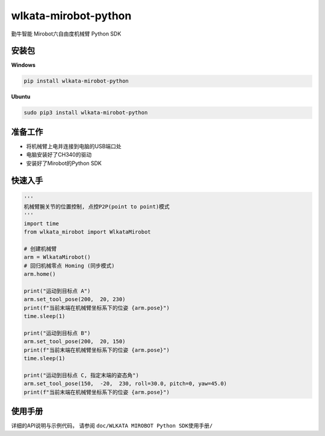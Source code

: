 wlkata-mirobot-python
=====================

勤牛智能 Mirobot六自由度机械臂 Python SDK

安装包
------

**Windows**

.. code:: bash

    pip install wlkata-mirobot-python

**Ubuntu**

.. code:: bash

    sudo pip3 install wlkata-mirobot-python

准备工作
--------

-  将机械臂上电并连接到电脑的USB端口处

-  电脑安装好了CH340的驱动

-  安装好了Mirobot的Python SDK

快速入手
--------

.. code:: python

    '''
    机械臂腕关节的位置控制, 点控P2P(point to point)模式
    '''
    import time
    from wlkata_mirobot import WlkataMirobot

    # 创建机械臂 
    arm = WlkataMirobot()
    # 回归机械零点 Homing (同步模式)
    arm.home()

    print("运动到目标点 A")
    arm.set_tool_pose(200,  20, 230)
    print(f"当前末端在机械臂坐标系下的位姿 {arm.pose}")
    time.sleep(1)

    print("运动到目标点 B")
    arm.set_tool_pose(200,  20, 150)
    print(f"当前末端在机械臂坐标系下的位姿 {arm.pose}")
    time.sleep(1)

    print("运动到目标点 C, 指定末端的姿态角")
    arm.set_tool_pose(150,  -20,  230, roll=30.0, pitch=0, yaw=45.0)
    print(f"当前末端在机械臂坐标系下的位姿 {arm.pose}")

使用手册
--------

详细的API说明与示例代码， 请参阅
``doc/WLKATA MIROBOT Python SDK使用手册/``
